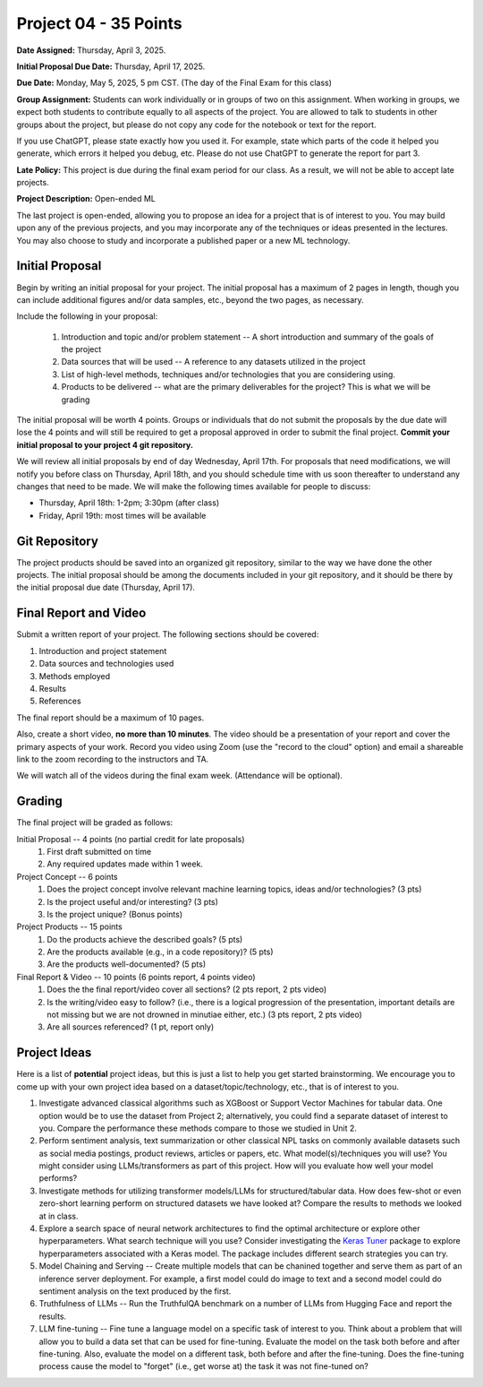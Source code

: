 Project 04 - 35 Points
======================

**Date Assigned:** Thursday, April 3, 2025. 

**Initial Proposal Due Date:** Thursday, April 17, 2025. 

**Due Date:** Monday, May 5, 2025, 5 pm CST. (The day of the Final Exam for this class)

**Group Assignment:** Students can work individually or in groups of two on this assignment. 
When working in groups, we expect both students to contribute equally to all aspects of the 
project. You are allowed to talk to students in other groups about the project, but 
please do not copy any code for the notebook or text for the report.

If you use ChatGPT, please state exactly how you used it. For example, state which parts of the 
code it helped you generate, which errors it helped you debug, etc. Please do not use ChatGPT to 
generate the report for part 3. 

**Late Policy:**  This project is due during the final exam period for our class. As a result, 
we will not be able to accept late projects. 


**Project Description:** Open-ended ML

The last project is open-ended, allowing you to propose an idea for a project that is of 
interest to you. You may build upon any of the previous projects, and you may incorporate any of the 
techniques or ideas presented in the lectures. You may also choose to study and incorporate a 
published paper or a new ML technology.

Initial Proposal 
----------------
Begin by writing an initial proposal for your project. The initial proposal has a maximum of 
2 pages in length, though you can include additional figures and/or data samples, etc., beyond 
the two pages, as necessary.

Include the following in your proposal: 
 
 1) Introduction and topic and/or problem statement -- A short introduction and summary of the 
    goals of the project
 2) Data sources that will be used -- A reference to any datasets utilized in the project 
 3) List of high-level methods, techniques and/or technologies that you are considering using.
 4) Products to be delivered -- what are the primary deliverables for the project? 
    This is what we will be grading

The initial proposal will be worth 4 points. Groups or individuals that do not submit the 
proposals by the due date will lose the 4 points and will still be required to get a proposal
approved in order to submit the final project. **Commit your initial proposal to your project 4 
git repository.** 

We will review all initial proposals by end of day Wednesday, April 17th. For proposals that 
need modifications, we will notify you before class on Thursday, April 18th, and you should 
schedule time with us soon thereafter to understand any changes that need to be made. We will 
make the following times available for people to discuss: 

* Thursday, April 18th: 1-2pm; 3:30pm (after class)
* Friday, April 19th: most times will be available 
 
Git Repository 
--------------
The project products should be saved into an organized git repository, similar to the way 
we have done the other projects. The initial proposal should be among the documents included 
in your git repository, and it should be there by the initial proposal due date 
(Thursday, April 17). 

Final Report and Video
-----------------------
Submit a written report of your project. The following sections should be covered:

1. Introduction and project statement 
2. Data sources and technologies used 
3. Methods employed
4. Results 
5. References 

The final report should be a maximum of 10 pages. 

Also, create a short video, **no more than 10 minutes**. The video should be a presentation 
of your report and cover the primary aspects of your work. Record you video using Zoom (use the 
"record to the cloud" option) and email a shareable link to the zoom recording to the instructors
and TA. 

We will watch all of the videos during the final exam week. 
(Attendance will be optional).

Grading 
-------
The final project will be graded as follows:

Initial Proposal -- 4 points (no partial credit for late proposals)
 1. First draft submitted on time 
 2. Any required updates made within 1 week. 

Project Concept -- 6 points
 1. Does the project concept involve relevant machine learning topics, ideas and/or technologies? 
    (3 pts)
 2. Is the project useful and/or interesting? (3 pts)
 3. Is the project unique? (Bonus points) 

Project Products -- 15 points
 1. Do the products achieve the described goals? (5 pts)
 2. Are the products available (e.g., in a code repository)? (5 pts)
 3. Are the products well-documented? (5 pts)

Final Report & Video -- 10 points (6 points report, 4 points video)
 1. Does the the final report/video cover all sections? (2 pts report, 2 pts video)
 2. Is the writing/video easy to follow? (i.e., there is a logical progression of the presentation, 
    important details are not missing but we are not drowned in minutiae either, etc.)
    (3 pts report, 2 pts video)
 3. Are all sources referenced? (1 pt, report only)


Project Ideas 
-------------

Here is a list of **potential** project ideas, but this is just a list to help you get 
started brainstorming. We encourage you to come up with your own project idea based on 
a dataset/topic/technology, etc., that is of interest to you. 

1. Investigate advanced classical algorithms such as XGBoost or Support Vector Machines for tabular data. 
   One option would be to use the dataset from Project 2; alternatively, you could find a separate dataset 
   of interest to you. 
   Compare the performance these methods compare to those we studied in Unit 2.
2. Perform sentiment analysis, text summarization or other classical NPL tasks on commonly available
   datasets such as social media postings, product reviews, articles or papers, etc. 
   What model(s)/techniques you will use? You might consider using LLMs/transformers as part of this 
   project. How will you evaluate how well your model performs? 
3. Investigate methods for utilizing transformer models/LLMs for structured/tabular data. How does few-shot
   or even zero-short learning perform on structured datasets we have looked at? Compare the results to 
   methods we looked at in class. 
4. Explore a search space of neural network architectures to find the optimal architecture or explore other 
   hyperparameters. What search technique will you use? Consider investigating 
   the `Keras Tuner <https://keras.io/keras_tuner/>`_ package to 
   explore hyperparameters associated with a Keras model. The package includes different search strategies you 
   can try. 
5. Model Chaining and Serving -- Create multiple models that can be chanined together and serve them 
   as part of an inference server deployment. For example, a first model could do image to text
   and a second model could do sentiment analysis on the text produced by the first. 
6. Truthfulness of LLMs -- Run the TruthfulQA benchmark on a number of LLMs from Hugging Face and report the results. 
7. LLM fine-tuning -- Fine tune a language model on a specific task of interest to you. Think about a problem 
   that will allow you to build a data set that can be used for fine-tuning. Evaluate the model 
   on the task both before and after fine-tuning. Also, evaluate the model on a different task, both before 
   and after the fine-tuning. Does the fine-tuning process cause the model to "forget" (i.e., get worse at)
   the task it was not fine-tuned on? 



